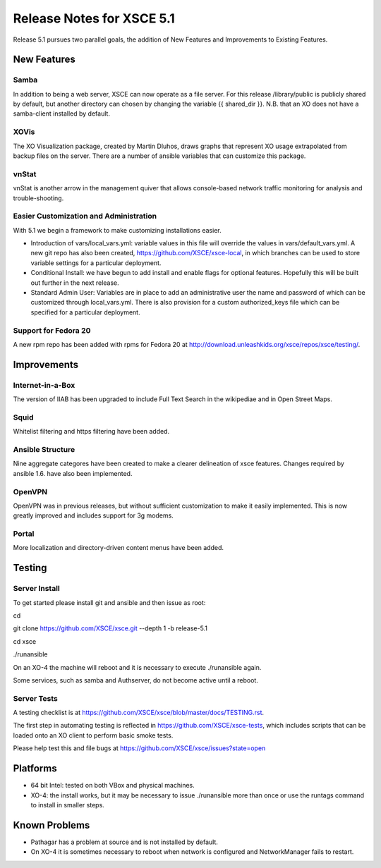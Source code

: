 ==========================
Release Notes for XSCE 5.1
==========================

Release 5.1 pursues two parallel goals, the addition of New Features and Improvements to Existing Features.

New Features
============

Samba
-----

In addition to being a web server, XSCE can now operate as a file server.  For this release /library/public is publicly shared by default, but another directory can chosen by changing the variable {{ shared_dir }}.  N.B. that an XO does not have a samba-client installed by default.

XOVis
-----

The XO Visualization package, created by Martin Dluhos, draws graphs that represent XO usage extrapolated from backup files on the server.  There are a number of ansible variables that can customize this package.

vnStat
------

vnStat is another arrow in the management quiver that allows console-based network traffic monitoring for analysis and trouble-shooting.

Easier Customization and Administration
---------------------------------------

With 5.1 we begin a framework to make customizing installations easier.

* Introduction of vars/local_vars.yml: variable values in this file will override the values in vars/default_vars.yml.  A new git repo has also been created, https://github.com/XSCE/xsce-local, in which branches can be used to store variable settings for a particular deployment.
* Conditional Install: we have begun to add install and enable flags for optional features.  Hopefully this will be built out further in the next release.
* Standard Admin User: Variables are in place to add an administrative user the name and password of which can be customized through local_vars.yml.  There is also provision for a custom authorized_keys file which can be specified for a particular deployment.

Support for Fedora 20
---------------------

A new rpm repo has been added with rpms for Fedora 20 at http://download.unleashkids.org/xsce/repos/xsce/testing/.

Improvements
============

Internet-in-a-Box
-----------------

The version of IIAB has been upgraded to include Full Text Search in the wikipediae and in Open Street Maps.

Squid
-----

Whitelist filtering and https filtering have been added.

Ansible Structure
-----------------

Nine aggregate categores have been created to make a clearer delineation of xsce features.  Changes required by ansible 1.6. have also been implemented.

OpenVPN
-------

OpenVPN was in previous releases, but without sufficient customization to make it easily implemented. This is now greatly improved and includes support for 3g modems.

Portal
------

More localization and directory-driven content menus have been added.

Testing
=======

Server Install
--------------

To get started please install git and ansible and then issue as root:

cd

git clone https://github.com/XSCE/xsce.git --depth 1 -b release-5.1

cd xsce

./runansible

On an XO-4 the machine will reboot and it is necessary to execute ./runansible again.

Some services, such as samba and Authserver, do not become active until a reboot.

Server Tests
------------

A testing checklist is at https://github.com/XSCE/xsce/blob/master/docs/TESTING.rst.

The first step in automating testing is reflected in https://github.com/XSCE/xsce-tests, which includes scripts that can be loaded onto an XO client to perform basic smoke tests.

Please help test this and file bugs at https://github.com/XSCE/xsce/issues?state=open

Platforms
=========

* 64 bit Intel: tested on both VBox and physical machines.
* XO-4: the install works, but it may be necessary to issue ./runansible more than once or use the runtags command to install in smaller steps.

Known Problems
==============

* Pathagar has a problem at source and is not installed by default.
* On XO-4 it is sometimes necessary to reboot when network is configured and NetworkManager fails to restart.
